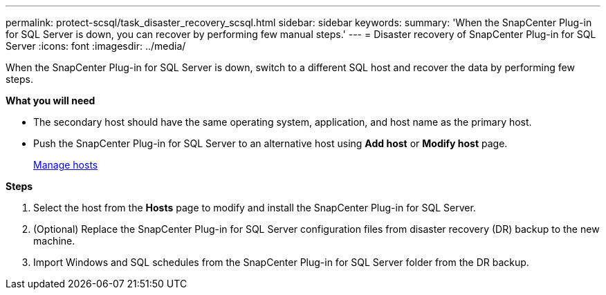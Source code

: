 ---
permalink: protect-scsql/task_disaster_recovery_scsql.html
sidebar: sidebar
keywords:
summary: 'When the SnapCenter Plug-in for SQL Server is down, you can recover by performing few manual steps.'
---
= Disaster recovery of SnapCenter Plug-in for SQL Server
:icons: font
:imagesdir: ../media/

[.lead]
When the SnapCenter Plug-in for SQL Server is down, switch to a different SQL host and recover the data by performing few steps.

*What you will need*

* The secondary host should have the same operating system, application, and host name as the primary host.
* Push the SnapCenter Plug-in for SQL Server to an alternative host using *Add host* or *Modify host* page.
+
link:https://docs.netapp.com/us-en/snapcenter/admin/concept_manage_hosts.html[Manage hosts]

*Steps*

. Select the host from the *Hosts* page to modify and install the SnapCenter Plug-in for SQL Server.
. (Optional) Replace the SnapCenter Plug-in for SQL Server configuration files from disaster recovery (DR) backup to the new machine.
. Import Windows and SQL schedules from the SnapCenter Plug-in for SQL Server folder from the DR backup.
